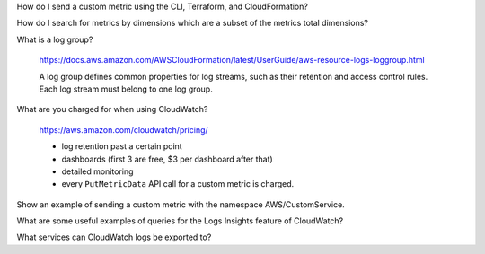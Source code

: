 How do I send a custom metric using the CLI, Terraform, and CloudFormation?

How do I search for metrics by dimensions which are a subset of the metrics total dimensions?

What is a log group?

  https://docs.aws.amazon.com/AWSCloudFormation/latest/UserGuide/aws-resource-logs-loggroup.html

  A log group defines common properties for log streams,
  such as their retention and access control rules. Each
  log stream must belong to one log group.

What are you charged for when using CloudWatch?

  https://aws.amazon.com/cloudwatch/pricing/

  * log retention past a certain point
  * dashboards (first 3 are free, $3 per dashboard after that)
  * detailed monitoring
  * every ``PutMetricData`` API call for a custom metric is charged.

Show an example of sending a custom metric with the namespace AWS/CustomService.

What are some useful examples of queries for the Logs Insights feature of CloudWatch?

What services can CloudWatch logs be exported to?
